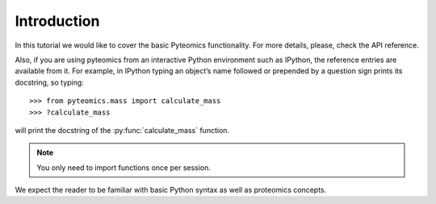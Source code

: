 Introduction
============

In this tutorial we would like to cover the basic Pyteomics functionality.
For more details, please, check the API reference.

Also, if you are using pyteomics from an interactive Python environment such
as IPython, the reference entries are available from it. For example, in
IPython typing an object’s name followed or prepended by a question sign prints
its docstring, so typing:

::

    >>> from pyteomics.mass import calculate_mass
    >>> ?calculate_mass

will print the docstring of the :py:func:`calculate_mass` function.

.. note:: You only need to import functions once per session.

We expect the reader to be familiar with basic Python syntax as well as proteomics concepts.
